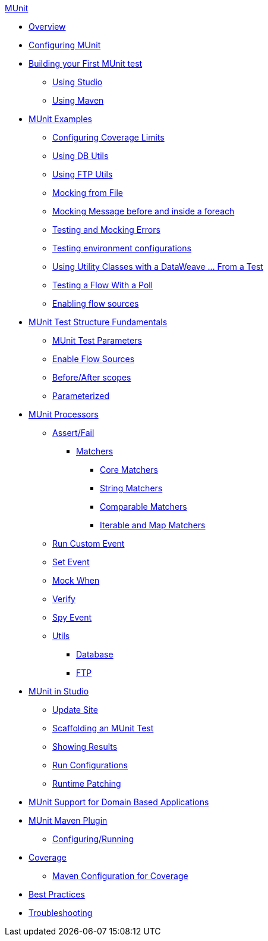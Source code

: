 .xref:index.adoc[MUnit]
* xref:index.adoc[Overview]

* xref:configuring-munit.adoc[Configuring MUnit]

* xref:build-munit-tutorial.adoc[Building your First MUnit test]
 ** xref:build-munit-tutorial-studio.adoc[Using Studio]
 ** xref:build-munit-tutorial-maven.adoc[Using Maven]

* xref:munit-cookbook.adoc[MUnit Examples]
  ** xref:coverage-config-cookbook.adoc[Configuring Coverage Limits]
  ** xref:db-utils-cookbook.adoc[Using DB Utils]
  ** xref:ftp-utils-cookbook.adoc[Using FTP Utils]
  ** xref:mock-file-cookbook.adoc[Mocking from File ]
  ** xref:mock-before-after-foreach-cookbook.adoc[Mocking Message before and inside a foreach]
  ** xref:test-mock-errors-cookbook.adoc[Testing and Mocking Errors]
  ** xref:environment-config-cookbook.adoc[Testing environment configurations]
  ** xref:utility-classes-dw-cookbook.adoc[Using Utility Classes with a DataWeave ... From a Test]
  ** xref:poll-flow-cookbook.adoc[Testing a Flow With a Poll]
  ** xref:flow-sources-enable-cookbook.adoc[Enabling flow sources]

* xref:munit-test-concept.adoc[MUnit Test Structure Fundamentals]
 ** xref:munit-test-reference.adoc[MUnit Test Parameters]
 ** xref:enable-flow-sources-concept.adoc[Enable Flow Sources]
 ** xref:before-after-scopes-reference.adoc[Before/After scopes]
 ** xref:parameterized.adoc[Parameterized]

* xref:message-processors.adoc[MUnit Processors]
 ** xref:assertion-message-processor.adoc[Assert/Fail]
  *** xref:munit-matchers.adoc[Matchers]
   **** xref:core-matchers-reference.adoc[Core Matchers]
   **** xref:string-matchers-reference.adoc[String Matchers]
   **** xref:comparable-matchers-reference.adoc[Comparable Matchers]
   **** xref:iterable-map-matchers-reference.adoc[Iterable and Map Matchers]
 ** xref:run-custom-event-processor.adoc[Run Custom Event]
 ** xref:set-message-processor.adoc[Set Event]
 ** xref:mock-message-processor.adoc[Mock When]
 ** xref:verify-message-processor.adoc[Verify]
 ** xref:spy-processor-concept.adoc[Spy Event]
 ** xref:munit-utils.adoc[Utils]
  *** xref:db-util.adoc[Database]
  *** xref:ftp-util.adoc[FTP]

* xref:munit-in-studio.adoc[MUnit in Studio]
** xref:munit-update-site.adoc[Update Site]
** xref:munit-scaffold-test-task.adoc[Scaffolding an MUnit Test]
** xref:munit-showing-results.adoc[Showing Results]
** xref:munit-run-configurations.adoc[Run Configurations]
** xref:runtime-patching.adoc[Runtime Patching]



* xref:munit-domain-support.adoc[MUnit Support for Domain Based Applications]

* xref:munit-maven-support.adoc[MUnit Maven Plugin]
 ** xref:to-configure-munit-maven-plugin-maven.adoc[Configuring/Running]

* xref:munit-coverage-report.adoc[Coverage]
 ** xref:coverage-maven-concept.adoc[Maven Configuration for Coverage]

* xref:munit-best-practices.adoc[Best Practices]
* xref:munit-troubleshooting.adoc[Troubleshooting]
